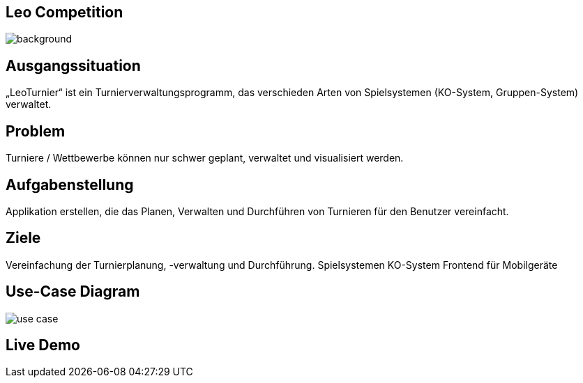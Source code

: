:customcss: css/presentation.css

== [red]#Leo Competition#
ifndef::imagesdir[:imagesdir: ../images]

image::BierPong.webp[background, size=cover]

== Ausgangssituation

„LeoTurnier“ ist ein Turnierverwaltungsprogramm, das verschieden Arten von Spielsystemen
(KO-System, Gruppen-System) verwaltet.


[.lightbg,background="problem.jpg, background-opacity="0.8"]
== Problem

Turniere / Wettbewerbe können nur schwer geplant, verwaltet und visualisiert werden.

[.lightbg,background-video="darker_forest.mp4, background-opacity="0.8",transition='concave']
== Aufgabenstellung

Applikation erstellen, die das Planen, Verwalten und Durchführen von Turnieren
für den Benutzer vereinfacht.

== Ziele

Vereinfachung der Turnierplanung, -verwaltung und Durchführung.
Spielsystemen KO-System
Frontend für Mobilgeräte

== Use-Case Diagram

image::use_case.png[]

[.lightbg,background="demo.png, background-opacity="0.8"]
== Live Demo



